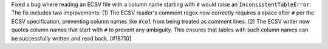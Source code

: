 Fixed a bug where reading an ECSV file with a column name starting with ``#``
would raise an ``InconsistentTableError``. The fix includes two improvements:
(1) The ECSV reader's comment regex now correctly requires a space after ``#``
per the ECSV specification, preventing column names like ``#col`` from being
treated as comment lines. (2) The ECSV writer now quotes column names that
start with ``#`` to prevent any ambiguity. This ensures that tables with such
column names can be successfully written and read back. [#18710]

